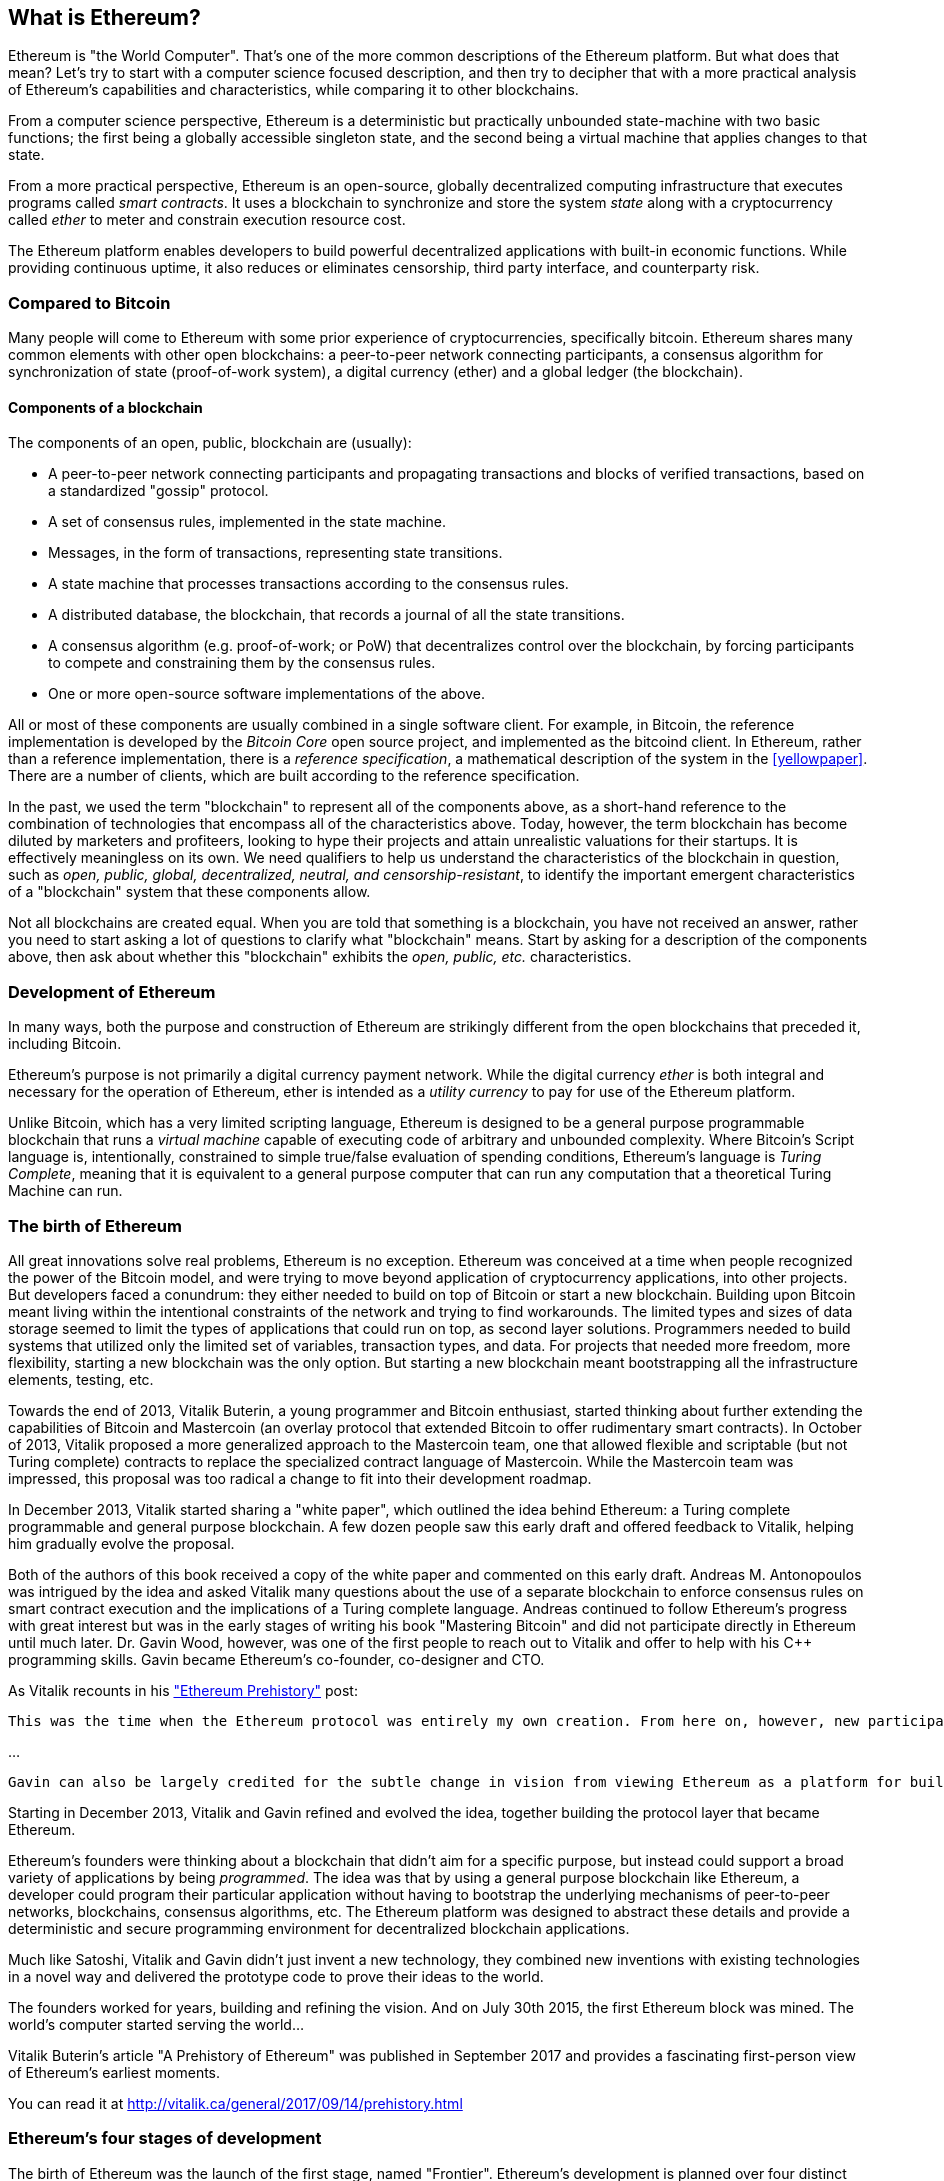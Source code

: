 [[whatis_chapter]]
== What is Ethereum?

Ethereum is "the World Computer". That's one of the more common descriptions of the Ethereum platform. But what does that mean? Let's try to start with a computer science focused description, and then try to decipher that with a more practical analysis of Ethereum's capabilities and characteristics, while comparing it to other blockchains.

From a computer science perspective, Ethereum is a deterministic but practically unbounded state-machine with two basic functions; the first being a globally accessible singleton state, and the second being a virtual machine that applies changes to that state.

From a more practical perspective, Ethereum is an open-source, globally decentralized computing infrastructure that executes programs called _smart contracts_. It uses a blockchain to synchronize and store the system _state_ along with a cryptocurrency called _ether_ to meter and constrain execution resource cost.

The Ethereum platform enables developers to build powerful decentralized applications with built-in economic functions. While providing continuous uptime, it also reduces or eliminates censorship, third party interface, and counterparty risk.

[[bitcoin_comparison]]
=== Compared to Bitcoin

Many people will come to Ethereum with some prior experience of cryptocurrencies, specifically bitcoin. Ethereum shares many common elements with other open blockchains: a peer-to-peer network connecting participants, a consensus algorithm for synchronization of state (proof-of-work system), a digital currency (ether) and a global ledger (the blockchain).

[[blockchain_components]]
==== Components of a blockchain

The components of an open, public, blockchain are (usually):

* A peer-to-peer network connecting participants and propagating transactions and blocks of verified transactions, based on a standardized "gossip" protocol.
* A set of consensus rules, implemented in the state machine.
* Messages, in the form of transactions, representing state transitions.
* A state machine that processes transactions according to the consensus rules.
* A distributed database, the blockchain, that records a journal of all the state transitions.
* A consensus algorithm (e.g. proof-of-work; or PoW) that decentralizes control over the blockchain, by forcing participants to compete and constraining them by the consensus rules.
* One or more open-source software implementations of the above.

All or most of these components are usually combined in a single software client. For example, in Bitcoin, the reference implementation is developed by the _Bitcoin Core_ open source project, and implemented as the +bitcoind+ client. In Ethereum, rather than a reference implementation, there is a _reference specification_, a mathematical description of the system in the <<yellowpaper>>. There are a number of clients, which are built according to the reference specification.

In the past, we used the term "blockchain" to represent all of the components above, as a short-hand reference to the combination of technologies that encompass all of the characteristics above. Today, however, the term blockchain has become diluted by marketers and profiteers, looking to hype their projects and attain unrealistic valuations for their startups. It is effectively meaningless on its own. We need qualifiers to help us understand the characteristics of the blockchain in question, such as _open, public, global, decentralized, neutral, and censorship-resistant_, to identify the important emergent characteristics of a "blockchain" system that these components allow.

Not all blockchains are created equal. When you are told that something is a blockchain, you have not received an answer, rather you need to start asking a lot of questions to clarify what "blockchain" means. Start by asking for a description of the components above, then ask about whether this "blockchain" exhibits the _open, public, etc._ characteristics.

[[ethereum_development]]
=== Development of Ethereum

In many ways, both the purpose and construction of Ethereum are strikingly different from the open blockchains that preceded it, including Bitcoin.

Ethereum's purpose is not primarily a digital currency payment network. While the digital currency _ether_ is both integral and necessary for the operation of Ethereum, ether is intended as a _utility currency_ to pay for use of the Ethereum platform.

Unlike Bitcoin, which has a very limited scripting language, Ethereum is designed to be a general purpose programmable blockchain that runs a _virtual machine_ capable of executing code of arbitrary and unbounded complexity. Where Bitcoin's Script language is, intentionally, constrained to simple true/false evaluation of spending conditions, Ethereum's language is _Turing Complete_, meaning that it is equivalent to a general purpose computer that can run any computation that a theoretical Turing Machine can run.

[[ethereum_birth]]
=== The birth of Ethereum

All great innovations solve real problems, Ethereum is no exception. Ethereum was conceived at a time when people recognized the power of the Bitcoin model, and were trying to move beyond application of cryptocurrency applications, into other projects. But developers faced a conundrum: they either needed to build on top of Bitcoin or start a new blockchain. Building upon Bitcoin meant living within the intentional constraints of the network and trying to find workarounds. The limited types and sizes of data storage seemed to limit the types of applications that could run on top, as second layer solutions. Programmers needed to build systems that utilized only the limited set of variables, transaction types, and data. For projects that needed more freedom, more flexibility, starting a new blockchain was the only option. But starting a new blockchain meant bootstrapping all the infrastructure elements, testing, etc.

Towards the end of 2013, Vitalik Buterin, a young programmer and Bitcoin enthusiast, started thinking about further extending the capabilities of Bitcoin and Mastercoin (an overlay protocol that extended Bitcoin to offer rudimentary smart contracts). In October of 2013, Vitalik proposed a more generalized approach to the Mastercoin team, one that allowed flexible and scriptable (but not Turing complete) contracts to replace the specialized contract language of Mastercoin. While the Mastercoin team was impressed, this proposal was too radical a change to fit into their development roadmap.

In December 2013, Vitalik started sharing a "white paper", which outlined the idea behind Ethereum: a Turing complete programmable and general purpose blockchain. A few dozen people saw this early draft and offered feedback to Vitalik, helping him gradually evolve the proposal.

Both of the authors of this book received a copy of the white paper and commented on this early draft. Andreas M. Antonopoulos was intrigued by the idea and asked Vitalik many questions about the use of a separate blockchain to enforce consensus rules on smart contract execution and the implications of a Turing complete language. Andreas continued to follow Ethereum's progress with great interest but was in the early stages of writing his book "Mastering Bitcoin" and did not participate directly in Ethereum until much later. Dr. Gavin Wood, however, was one of the first people to reach out to Vitalik and offer to help with his C++ programming skills. Gavin became Ethereum's co-founder, co-designer and CTO.

As Vitalik recounts in his http://vitalik.ca/general/2017/09/14/prehistory.html["Ethereum Prehistory"] post:

 This was the time when the Ethereum protocol was entirely my own creation. From here on, however, new participants started to join the fold. By far the most prominent on the protocol side was Gavin Wood.

...

 Gavin can also be largely credited for the subtle change in vision from viewing Ethereum as a platform for building programmable money, with blockchain-based contracts that can hold digital assets and transfer them according to pre-set rules, to a general-purpose computing platform. This started with subtle changes in emphasis and terminology, and later this influence became stronger with the increasing emphasis on the “Web 3” ensemble, which saw Ethereum as being one piece of a suite of decentralized technologies, the other two being Whisper and Swarm.

Starting in December 2013, Vitalik and Gavin refined and evolved the idea, together building the protocol layer that became Ethereum.

Ethereum's founders were thinking about a blockchain that didn't aim for a specific purpose, but instead could support a broad variety of applications by being _programmed_. The idea was that by using a general purpose blockchain like Ethereum, a developer could program their particular application without having to bootstrap the underlying mechanisms of peer-to-peer networks, blockchains, consensus algorithms, etc. The Ethereum platform was designed to abstract these details and provide a deterministic and secure programming environment for decentralized blockchain applications.

Much like Satoshi, Vitalik and Gavin didn't just invent a new technology, they combined new inventions with existing technologies in a novel way and delivered the prototype code to prove their ideas to the world.

The founders worked for years, building and refining the vision. And on July 30th 2015, the first Ethereum block was mined. The world's computer started serving the world...

****
Vitalik Buterin's article "A Prehistory of Ethereum" was published in September 2017 and provides a fascinating first-person view of Ethereum's earliest moments.

You can read it at
http://vitalik.ca/general/2017/09/14/prehistory.html

****

[[development_stages]]
=== Ethereum's four stages of development

The birth of Ethereum was the launch of the first stage, named "Frontier". Ethereum's development is planned over four distinct stages, with major changes occurring in each new stage. Each stage may include sub-releases, known as "hard forks" that change functionality in a way that is not backwards compatible.

The four main development stages are codenamed Frontier, Homestead, Metropolis and Serenity. The intermediate hard forks are codenamed "Ice Age", "DAO", "Tangerine Whistle", "Spurious Dragon", "Byzantium", and "Constantinople". They are listed below, by the block number in which the hard fork occurred:

[[past_transitions]]
==== Past transitions

Block #0:: *"Frontier"* - The initial "test" stage of Ethereum, lasted from July 30th 2015 to March 2016.

Block #200,000:: "Ice Age" - A hard fork to introduce an exponential difficulty increase, motivating a transition to Proof-of-Stake.

Block #1,150,000:: *"Homestead"* - The second stage of Ethereum, launched in March 2016.

Block #1,192,000:: "DAO" - The hard fork that reversed the hacked DAO contract and caused Ethereum and Ethereum Classic to split into two competing systems.

Block #2,463,000:: "Tangerine Whistle" - A hard fork to change the gas calculation for certain IO-heavy operations and to clear the accumulated state from a denial of service attack, which exploited the low gas cost of those operations.

Block #2,675,000:: "Spurious Dragon" - A hard fork to address more denial of service attack vectors, and another state clearing. Also, a replay attack protection mechanism.

[[current_state]]
==== Current state

We are currently in the _Metropolis_ stage, which was planned as two sub-release hard forks (see <<hard_fork>>) codenamed _Byzantium_ and _Constantinople_. Byzantium went into effect in October 2017 and Constantinople is anticipated by mid-2018.

Block #4,370,000:: *"Metropolis Byzantium"* -  Metropolis is the third stage of Ethereum, current at the time of writing this book, launched in October 2017. Byzantium is the first of two hard forks for Metropolis.

[[future_plans]]
==== Future plans

After Metropolis' Byzantium hard fork, there is one more hard fork planned for Metropolis. Metropolis is followed by the final stage of Ethereum's deployment, codenamed Serenity.

Constantinople:: - The second part of the Metropolis stage, planned for mid-2018. Expected to include a switch to hybrid Proof-of-Work/Proof-of-Stake consensus algorithm, among other changes.

Serenity:: The fourth and final stage of Ethereum. Serenity does not yet have a planned release date.

[[general_purpose_blockchain]]
=== Ethereum: A general purpose blockchain

The "original" blockchain, bitcoin's blockchain, tracks the state of units of bitcoin and their ownership. You can think of bitcoin as a distributed consensus _state machine_, where transactions cause a global _state transition_, altering the ownership of coins. The state transitions are constrained by the rules of consensus, allowing all participants to (eventually) converge on a common (consensus) state of the system, after several blocks are mined.

Ethereum is also a distributed state machine. But instead of tracking only the state of currency ownership, Ethereum tracks the state transitions of a general-purpose data store. By general purpose we mean any data that can be expressed as a _key-value tuple_. A key-value data store simply stores any arbitrary value, referenced by some key. For example storing the value "Mastering Ethereum", referenced by the key "Book Title". In some ways, this serves the same purpose as the data storage model of _Random Access Memory (RAM)_ used by a general purpose computer. Ethereum has _memory_ that stores both code and data and it uses the blockchain to track how this memory changes over time. Like a general-purpose stored-program computer, Ethereum can load code into its state machine and _run_ that code, storing the resulting state changes in the blockchain. Two of the critical differences from a general purpose computer are that Ethereum state changes are governed by the rules of consensus and the state is distributed globally on a shared ledger. Ethereum answers the question: "What if we could track any arbitrary state and program the state machine, to create a world-wide computer operating under consensus?".

[[ethereum_components]]
=== Ethereum's components

In Ethereum, the components of a blockchain system described in <<blockchain_components>> are, more specifically:


P2P Network:: Ethereum runs on the _Ethereum Main Network_, which is addressable on TCP port 30303, and runs a protocol called _ÐΞVp2p_.

Consensus rules:: Ethereum's consensus rules, are defined in the reference specification, the <<yellowpaper>>.

Transactions:: Ethereum transactions (see <<transactions>>) are network messages, that include (among other things) a sender, recipient, value and data payload.

State Machine:: Ethereum state transitions are processed by the _Ethereum Virtual Machine (EVM)_, a stack-based virtual machine that  executes _bytecode_ (machine-language instructions). EVM programs called "smart contracts" are written in high-level languages (e.g. Solidity) and compiled to bytecode for execution on the EVM.

Blockchain:: Ethereum's blockchain is stored locally on each node as a _database_ (usually Google's LevelDB), which contains the transactions and system state in a serialized hashed data structure called a _Merkle Patricia Tree_.

Consensus Algorithm:: Ethereum currently uses a Proof-of-Work algorithm called _Ethash_, but there are plans to transition to a Proof-of-Stake system codenamed _Casper_ in the near future.

Clients:: Ethereum has several interoperable implementations of the client software, the most prominent of which are _Go-Ethereum (Geth)_ and _Parity_.

[[references]]
==== Further references

The Ethereum Yellow Paper:
https://ethereum.github.io/yellowpaper/paper.pdf

The "Beige Paper": a rewrite of the "Yellow Paper" for a broader audience in less formal language:
https://github.com/chronaeon/beigepaper

ÐΞVp2p network protocol:
https://github.com/ethereum/wiki/wiki/%C3%90%CE%9EVp2p-Wire-Protocol

Ethereum Virtual Machine - a list of "Awesome" resources:
https://github.com/ethereum/wiki/wiki/Ethereum-Virtual-Machine-(EVM)-Awesome-List

LevelDB Database (used most often to store the local copy of the blockchain):
http://leveldb.org

Merkle Patricia Trees:
https://github.com/ethereum/wiki/wiki/Patricia-Tree

Ethash Proof-of-Work Consensus Algorithm:
https://github.com/ethereum/wiki/wiki/Ethash

Casper Proof-of-Stake v1 Implementation Guide:
https://github.com/ethereum/research/wiki/Casper-Version-1-Implementation-Guide

Go-Ethereum (Geth) Client:
https://geth.ethereum.org/

Parity Ethereum Client:
https://parity.io/

[[turing_completeness]]
=== Ethereum and Turing Completeness

As soon as you start reading about Ethereum, you will immediately hear the term "Turing Complete". Ethereum, they say, unlike bitcoin, is "Turing Complete". What exactly does that mean?

The term "Turing Complete" is named after English mathematician Alan Turing who is considered the father of computer science. In 1936 he created a mathematical model of a computer consisting of a state machine that manipulates symbols, by reading and writing them on sequential memory (resembling an infinite-length magnetic tape). With this construct, Alan Turing went on to provide a mathematical foundation to answer (in the negative) questions about _universal computability_, meaning whether all problems are solvable. He proved that there are classes of problems that are uncomputable. Specifically, he proved that the _Halting Problem_ (trying to evaluate whether a program will eventually stop running) is not solvable.

Alan Turing further defined a system to be _Turing Complete_, if it can be used to simulate any Turing Machine. Such a system is called a _Universal Turing Machine (UTM)_.

Ethereum's ability to execute a stored program, in a state machine called the Ethereum Virtual Machine, while reading and writing data to memory makes it a Turing Complete system and therefore a Universal Turing Machine. Ethereum can compute any algorithm that can be computed by any Turing Machine, given the limitations of finite memory.

Ethereum's groundbreaking innovation is to combine the general-purpose computing architecture of a stored-program computer with a decentralized blockchain, thereby creating a distributed single-state (singleton) world computer. Ethereum programs run "everywhere", yet produce a common (consensus) state that is secured by the rules of consensus.

[[turing_completeness_feature]]
==== Turing Completeness as a "feature"

Hearing that Ethereum is Turing Complete, you might arrive at the conclusion that this is a _feature_ that is somehow lacking in a system that is Turing Incomplete. Rather, it is the opposite. It takes a very focused effort to constrain a system so that it is *not* Turing Complete. Turing completeness arises in even the simplest state machines. In fact the simplest Turing Complete state machine known (Rogozhin, 1996) has 4 states and uses 6 symbols, with a state definition that is only 22 instructions long.

Not only is Turing completeness achievable in the simplest of systems, but systems that are designed to be constrained so that they are Turing Incomplete, are often found to be "Accidentally Turing Complete". A constrained system that is Turing Incomplete is harder to design and must be carefully maintained so that it remains Turing Incomplete.

A fun reference of systems that are "Accidentally Turing Complete" can be found here:
http://beza1e1.tuxen.de/articles/accidentally_turing_complete.html

The fact that Ethereum is Turing Complete means that any program of any complexity can be computed in Ethereum. But that flexibility brings some thorny security and resource management problems.

[[turing_completeness_implications]]
==== Implications of Turing Completeness

Turing proved that you cannot predict whether a program will terminate, by simulating it on a computer. In simple terms, we cannot predict the path of a program without running it. Turing Complete systems can run in "infinite loops", a term used (in oversimplification) to describe a program that does not terminate. It is trivial to create a program that runs a loop that never ends. But unintended never-ending loops can arise without warning, due to complex interactions between the starting conditions and the code. In Ethereum, this poses a challenge: every participating node (client), must validate every transaction, running any smart contracts it calls. But as Turing proved, Ethereum can't predict if a smart contract will terminate, or how long it will run, without actually running it (possibly running forever). Whether by accident, or on purpose, a smart contract can be created such that it runs forever when a node attempts to validate it, effectively a denial of service attack. Of course, between a program that takes a millisecond to validate and one that runs forever there is an infinite range of nasty, resource hogging, memory-bloating, CPU overheating programs that simply waste resources. In a world computer, a program that abuses resources gets to abuse the world's resources. How does Ethereum constrain the resources used by a smart contract if it cannot predict resource use in advance?

To answer this challenge, Ethereum introduces a metering mechanism called _gas_. As the EVM executes a smart contract, it carefully accounts for every instruction (computation, data access, etc.). Each instruction has a pre-determined cost in units of gas. When a transaction triggers the execution of a smart contract, it must include an amount of gas that sets the upper limit of computation that can be consumed running the smart contract. The EVM will terminate execution if the amount of gas consumed by computation exceeds the gas available in the transaction. Gas is the mechanism Ethereum uses to allow Turing Complete computation while limiting the resources that any program can consume.

////
bridge sentence needed
////

In 2015 an attacker exploited an EVM instruction that cost far less gas than it should have. this allowed the attacker to create transactions that use a lot of memory and take several minutes to validate. To fix this attack, Ethereum had to change its gas accounting formula for certain instructions in a backwards incompatible (hard fork) change. Even with this change, however, Ethereum clients have to skip validating these transactions or waste weeks trying to validate them.

[[DApp]]
=== From general purpose blockchains to Decentralized Applications (DApps)

Ethereum started as a way to make a general purpose blockchain that could be programmed for a variety of uses. But very quickly, Ethereum's vision expanded to become a platform for programming _Decentralized Applications (DApps)_. DApps represent a broader perspective than "smart contracts". A DApp is, at the very least, a smart contract and a web user-interface. More broadly, a DApp is a web application that is built on top of open, decentralized, peer-to-peer infrastructure services.

A DApp is composed of at least:

- Smart contracts on a blockchain.
- A web front-end user-interface.

In addition, many DApps include other decentralized components, such as:

- A decentralized (P2P) storage protocol and platform.
- A decentralized (P2P) messaging protocol and platform.

[TIP]
====
You may see DApps spelled as &#208;Apps. The &#208; character is the Latin character called "ETH", alluding to Ethereum. To display this character, use decimal entity +#208+ in HTML, and Unicode characters +0xCE+ (UTF-8), or +0x00D0+ (UTF-16).
====

[[evolving_WWW]]
=== Evolving the World Wide Web

In 2004, the term "Web 2.0" came to prominence, describing an evolution of the web towards user-generated content, responsive interfaces and interactivity. Web 2.0 is not a technical specification, but rather a term describing the new focus of web applications.

The concept of DApps is meant to take the World Wide Web to its next natural evolution, introducing decentralization with peer-to-peer protocols into every aspect of a web application. The term used to describe this evolution is _Web3_, meaning the third "version" of the web. First proposed by Gavin Wood, _web3_ represents a new vision and focus for web applications: from centrally owned and managed applications, to applications built on decentralized protocols.

In later chapters we'll explore the Ethereum +web3js+ JavaScript library which bridges JavaScript applications that run in your browser with the Ethereum blockchain. The +web3.js+ library also includes an interface to a P2P storage network called _Swarm_ and a P2P messaging service called _Whisper_. With these three components included in a JavaScript library running in your web browser, developers have a full application development suite that allows them to build web3 DApps:

[[web_suite]]
.Web3: A suite of decentralized application components for the next evolution of the web
image::images/web3suite.png[]

[[development_culture]]
=== Ethereum's development culture

So far we've talked about how Ethereum's goals and technology differ from other blockchains that preceded it, like bitcoin. Ethereum also has a very different development culture.

In bitcoin, development is guided by conservative principles: all changes are carefully studied to ensure that none of the existing systems are disrupted. For the most part, changes are only implemented if they are backwards compatible. Existing clients are allowed to "opt-in", but will continue to operate if they decide not to upgrade.

In Ethereum, by comparison, the development culture is focused on speed and innovation. The mantra is "move fast and break things". If a change is needed, it is implemented, even if that means invalidating prior assumptions, breaking compatibility, or forcing clients to update. Ethereum's development culture is characterized by rapid innovation, rapid evolution and a willingness to engage in experimentation.

What this means to you as a developer, is that you must remain flexible and be prepared to rebuild your infrastructure as some of the underlying assumptions change. Do not assume anything will be static or permanent. One of the big challenges facing developers in Ethereum is the inherent contradiction between deploying code to an immutable ledger and a development platform that is still rapidly evolving. You can't simply "upgrade" your smart contracts. You must be prepared to deploy new ones, migrate users, apps and funds, and start over.

Ironically, this also means that the goal of building systems with more autonomy and less centralized control cannot be realized. Autonomy and decentralization requires a bit more stability in the platform than you're likely to get in Ethereum, in the next few years. In order to "evolve" the platform, you have to be ready to scrap and restart your smart contracts, which means you have to retain a certain degree of control over them.

But, on the positive side, Ethereum is moving forward very fast. There's very little opportunity for "bike-shedding" - an expression that means arguing over minor details such as how to build the bicycle shed in the back of the building. If you start bike-shedding, you might suddenly discover the rest of the development team changed the plan, and ditched bicycles in favor of autonomous hovercrafts. There are very few sacred principles, final standards, or fixed interfaces in Ethereum.

Eventually, Ethereum core protocol development will slow down and its interfaces will become fixed. But in the meantime, innovation is the driving principle. You'd better keep up, because no one will slow down for you.

[[why_learn]]
=== Why learn Ethereum?

Blockchains have a very steep learning curve, as they combine multiple disciplines into one domain: programming, information security, cryptography, economics, distributed systems, peer-to-peer networks etc. Ethereum makes this learning curve a lot less steep, so you can get started very quickly. But just below the surface of a deceptively simple environment, lies a lot more. As you learn and start looking deeper, there's always another layer of complexity and wonder.

Ethereum is a great platform for learning about blockchains and it's building a massive community of developers, faster than any other blockchain platform. More than any other blockchain, Ethereum is a _developer's blockchain_, built by developers, for developers. A developer familiar with JavaScript applications can drop into Ethereum and start producing working code very quickly. For the first years of Ethereum, it was common to see t-shirts announcing that you can create a token in just five lines of code. Of course, this is a double-edged sword. It's easy to write code, but it's very hard to write _good_ code and _secure_ code.

[[teaching_objectives]]
=== What this book will teach you?

////
TODO:
revise this section after all other chapters of the book are complete;
////

This book dives into Ethereum and examines every component. You will start with a simple transaction, dissect how it works, build a simple contract, make it better and follow its journey through the Ethereum system.

You will learn how Ethereum works, but also why it is designed the way it is. You will be able to understand how each of the pieces work, but also how they fit together and why.

